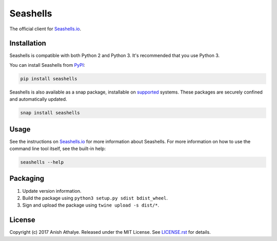 Seashells
=========

The official client for `Seashells.io <https://seashells.io>`__.

Installation
------------

Seashells is compatible with both Python 2 and Python 3. It's recommended that
you use Python 3.

You can install Seashells from
`PyPI <https://pypi.python.org/pypi/seashells/>`__:

.. code:: bash

    pip install seashells

Seashells is also available as a snap package, installable on `supported
<https://snapcraft.io/docs/core/install>`__ systems. These packages are
securely confined and automatically updated.

.. code:: bash

    snap install seashells

Usage
-----

See the instructions on `Seashells.io <https://seashells.io>`__ for more
information about Seashells. For more information on how to use the command
line tool itself, see the built-in help:

.. code:: bash

    seashells --help

Packaging
---------

1. Update version information.

2. Build the package using ``python3 setup.py sdist bdist_wheel``.

3. Sign and upload the package using ``twine upload -s dist/*``.

License
-------

Copyright (c) 2017 Anish Athalye. Released under the MIT License. See
`LICENSE.rst <LICENSE.rst>`__ for details.
